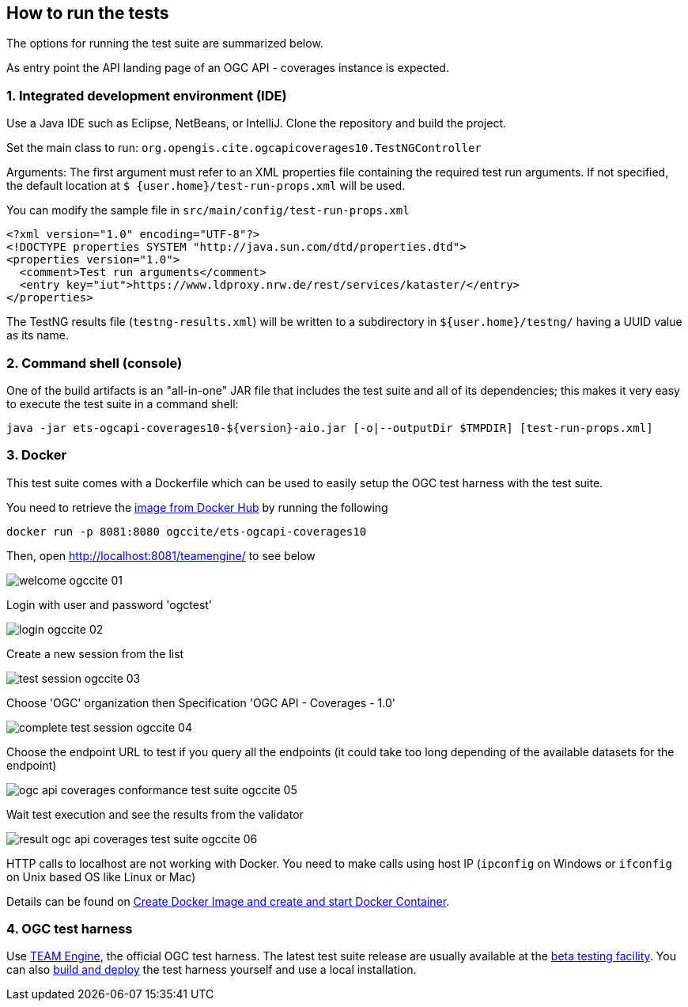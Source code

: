 == How to run the tests

The options for running the test suite are summarized below.

As entry point the API landing page of an OGC API - coverages instance is expected.

=== 1. Integrated development environment (IDE)

Use a Java IDE such as Eclipse, NetBeans, or IntelliJ. Clone the repository and build the project.

Set the main class to run: `org.opengis.cite.ogcapicoverages10.TestNGController`

Arguments: The first argument must refer to an XML properties file containing the
required test run arguments. If not specified, the default location at `$
{user.home}/test-run-props.xml` will be used.

You can modify the sample file in `src/main/config/test-run-props.xml`

[source,xml]
----
<?xml version="1.0" encoding="UTF-8"?>
<!DOCTYPE properties SYSTEM "http://java.sun.com/dtd/properties.dtd">
<properties version="1.0">
  <comment>Test run arguments</comment>
  <entry key="iut">https://www.ldproxy.nrw.de/rest/services/kataster/</entry>
</properties>
----

The TestNG results file (`testng-results.xml`) will be written to a subdirectory
in `${user.home}/testng/` having a UUID value as its name.

=== 2. Command shell (console)

One of the build artifacts is an "all-in-one" JAR file that includes the test
suite and all of its dependencies; this makes it very easy to execute the test
suite in a command shell:

`java -jar ets-ogcapi-coverages10-${version}-aio.jar [-o|--outputDir $TMPDIR] [test-run-props.xml]`

=== 3. Docker

This test suite comes with a Dockerfile which can be used to easily setup the OGC test harness with
the test suite.

You need to retrieve the https://hub.docker.com/r/ogccite/ets-ogcapi-coverages10[image from Docker Hub] by running the following

    docker run -p 8081:8080 ogccite/ets-ogcapi-coverages10

Then, open http://localhost:8081/teamengine/ to see below

image::img/welcome-ogccite-01.png[]

Login with user and password 'ogctest'

image::img/login-ogccite-02.png[]

Create a new session from the list

image::img/test-session-ogccite-03.png[]

Choose 'OGC' organization then Specification 'OGC API - Coverages - 1.0'

image::img/complete-test-session-ogccite-04.png[]

Choose the endpoint URL to test if you query all the endpoints (it could take too long depending of the available datasets for the endpoint)

image::img/ogc-api-coverages-conformance-test-suite-ogccite-05.png[]

Wait test execution and see the results from the validator

image::img/result-ogc-api-coverages-test-suite-ogccite-06.png[]

HTTP calls to localhost are not working with Docker. You need to make calls using host IP (`ipconfig` on Windows or `ifconfig` on Unix based OS like Linux or Mac)

Details can be found on https://github.com/opengeospatial/cite/wiki/How-to-create-Docker-Images-of-test-suites#create-docker-image-and-create-and-start-docker-container[Create Docker Image and create and start Docker Container].

=== 4. OGC test harness

Use https://github.com/opengeospatial/teamengine[TEAM Engine], the official OGC test harness.
The latest test suite release are usually available at the http://cite.opengeospatial.org/te2/[beta testing facility].
You can also https://github.com/opengeospatial/teamengine[build and deploy] the test
harness yourself and use a local installation.
